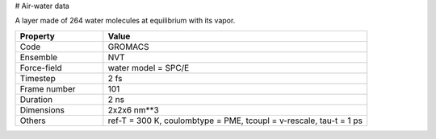 # Air-water data

A layer made of 264 water molecules at equilibrium with its vapor.

.. list-table::
   :widths: 25 75
   :header-rows: 1

   * - Property
     - Value

   * - Code
     - GROMACS
   * - Ensemble
     - NVT
   * - Force-field
     - water model = SPC/E
   * - Timestep
     - 2 fs
   * - Frame number
     - 101
   * - Duration
     - 2 ns
   * - Dimensions
     - 2x2x6 nm**3
   * - Others
     - ref-T = 300 K, coulombtype = PME, tcoupl = v-rescale, tau-t = 1 ps
